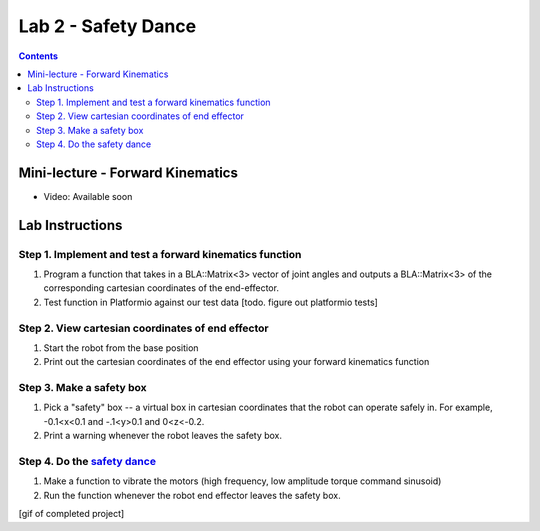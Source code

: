 Lab 2 - Safety Dance
====================

.. contents:: :depth: 2

Mini-lecture - Forward Kinematics
------------------------------------

* Video: Available soon

Lab Instructions
------------------

Step 1. Implement and test a forward kinematics function
^^^^^^^^^^^^^^^^^^^^^^^^^^^^^^^^^^^^^^^^^^^^^^^^^^^^^^^^^
#. Program a function that takes in a BLA::Matrix<3> vector of joint angles and outputs a BLA::Matrix<3> of the corresponding cartesian coordinates of the end-effector.
#. Test function in Platformio against our test data [todo. figure out platformio tests]

Step 2. View cartesian coordinates of end effector
^^^^^^^^^^^^^^^^^^^^^^^^^^^^^^^^^^^^^^^^^^^^^^^^^^^
#. Start the robot from the base position
#. Print out the cartesian coordinates of the end effector using your forward kinematics function

Step 3. Make a safety box
^^^^^^^^^^^^^^^^^^^^^^^^^^^^^^^^^^^^^^^^^^^^^^^^^^^
#. Pick a "safety" box -- a virtual box in cartesian coordinates that the robot can operate safely in. For example, -0.1<x<0.1 and -.1<y>0.1 and 0<z<-0.2.
#. Print a warning whenever the robot leaves the safety box.

Step 4. Do the `safety dance <https://youtu.be/AjPau5QYtYs>`_
^^^^^^^^^^^^^^^^^^^^^^^^^^^^^^^^^^^^^^^^^^^^^^^^^^^^^^^^^^^^^^^
#. Make a function to vibrate the motors (high frequency, low amplitude torque command sinusoid) 
#. Run the function whenever the robot end effector leaves the safety box.

[gif of completed project]